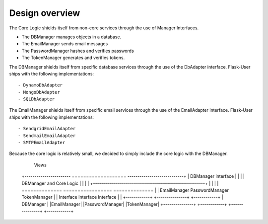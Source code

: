 Design overview
===============
The Core Logic shields itself from non-core services through the use
of Manager Interfaces.

- The DBManager manages objects in a database.
- The EmailManager sends email messages
- The PasswordManager hashes and verifies passwords
- The TokenManager generates and verifies tokens.

The DBManager shields itself from specific database services
through the use of the DbAdapter interface.
Flask-User ships with the following implementations::

- DynamoDbAdapter
- MongoDbAdapter
- SQLDbAdapter

The EmailManager shields itself from specific email services
through the use of the EmailAdapter interface.
Flask-User ships with the following implementations::

- SendgridEmailAdapter
- SendmailEmailAdapter
- SMTPEmailAdapter

Because the core logic is relatively small, we decided to simply
include the core logic with the DBManager.



                                    Views

    +----------------------- =================== ----------------------------+
    |                        DBManager interface                             |
    |                                                                        |
    |                      DBManager and Core Logic                          |
    |                                                                        |
    |               +--------------------------------------------------------+
    |               |
    |               |    ==============    =================    ==============
    |               |    EmailManager      PasswordManager      TokenManager
    |               |    Interface         Interface            Interface
    |               |    +------------+    +---------------+    +------------+
    |   DBManager   |    |EmailManager|    |PasswordManager|    |TokenManager|
    +---------------+    +------------+    +---------------+    +------------+

    =================    ==============
    DbAdapter            EmailAdapter
    Interface            Interface

    - DynamoDbAdapter    - SendgridEmailAdapter
    - MongoDbAdapter     - SendmailEmailAdapter
    - SQLDbAdapter       - SMTPEmailAdapter

